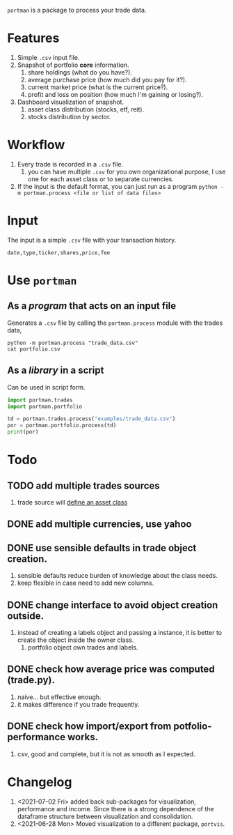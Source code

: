=portman= is a package to process your trade data.

* Features

1. Simple =.csv= input file.
2. Snapshot of portfolio *core* information.
   1. share holdings (what do you have?).
   2. average purchase price (how much did you pay for it?).
   3. current market price (what is the current price?).
   4. profit and loss on position (how much I'm gaining or losing?).
3. Dashboard visualization of snapshot.
   1. asset class distribution (stocks, etf, reit).
   2. stocks distribution by sector.

* Workflow

1. Every trade is recorded in a =.csv= file.
   1. you can have multiple =.csv= for you own organizational purpose, I use one for each asset class or to separate currencies.
2. If the input is the default format, you can just run as a program =python -m portman.process <file or list of data files>=
      

* Input
The input is a simple =.csv= file with your transaction history.

#+begin_example
date,type,ticker,shares,price,fee
#+end_example

* Use =portman=
:PROPERTIES:
:header-args:python: :session demo
:header-args:shell: :dir examples/
:END:
** As a /program/ that acts on an input file
Generates a =.csv= file by calling the =portman.process= module with the trades data,

#+begin_src shell
python -m portman.process "trade_data.csv"
cat portfolio.csv
#+end_src

#+RESULTS:
: ticker,shares,average price ($),market price ($),P/L %,market value ($),Sector
: AMZN,20,17.5,3432.97,19516.971428571425,68659.4,Consumer Cyclical
: GOOG,40,6.25,2527.37,40337.92,101094.79999999999,Communication Services

** As a /library/ in a script
Can be used in script form.

#+begin_src python
import portman.trades
import portman.portfolio

td = portman.trades.process("examples/trade_data.csv")
por = portman.portfolio.process(td)
print(por)
#+end_src

#+RESULTS:
:         shares  average price ($)  market price ($)         P/L %  \
: ticker                                                              
: AMZN        20              17.50           3432.97  19516.971429   
: GOOG        40               6.25           2527.37  40337.920000   
: 
:         market value ($)                  Sector  
: ticker                                            
: AMZN             68659.4       Consumer Cyclical  
: GOOG            101094.8  Communication Services  


* Todo
** TODO add multiple trades sources

1. trade source will _define an asset class_


** DONE add multiple currencies, use yahoo
** DONE use sensible defaults in trade object creation.
1. sensible defaults reduce burden of knowledge about the class needs.
2. keep flexible in case need to add new columns.
** DONE change interface to avoid object creation outside.
1. instead of creating a labels object and passing a instance, it is better to create the object inside the owner class.
   1. portfolio object own trades and labels.
** DONE check how average price was computed (trade.py).
1. naive... but effective enough.
2. it makes difference if you trade frequently.
** DONE check how import/export from potfolio-performance works.
1. csv, good and complete, but it is not as smooth as I expected.
* Changelog

1. <2021-07-02 Fri> added back sub-packages for visualization, performance and income. Since there is a strong dependence of the dataframe structure between visualization and consolidation.
2. <2021-06-28 Mon> Moved visualization to a different package, =portvis=.
   
